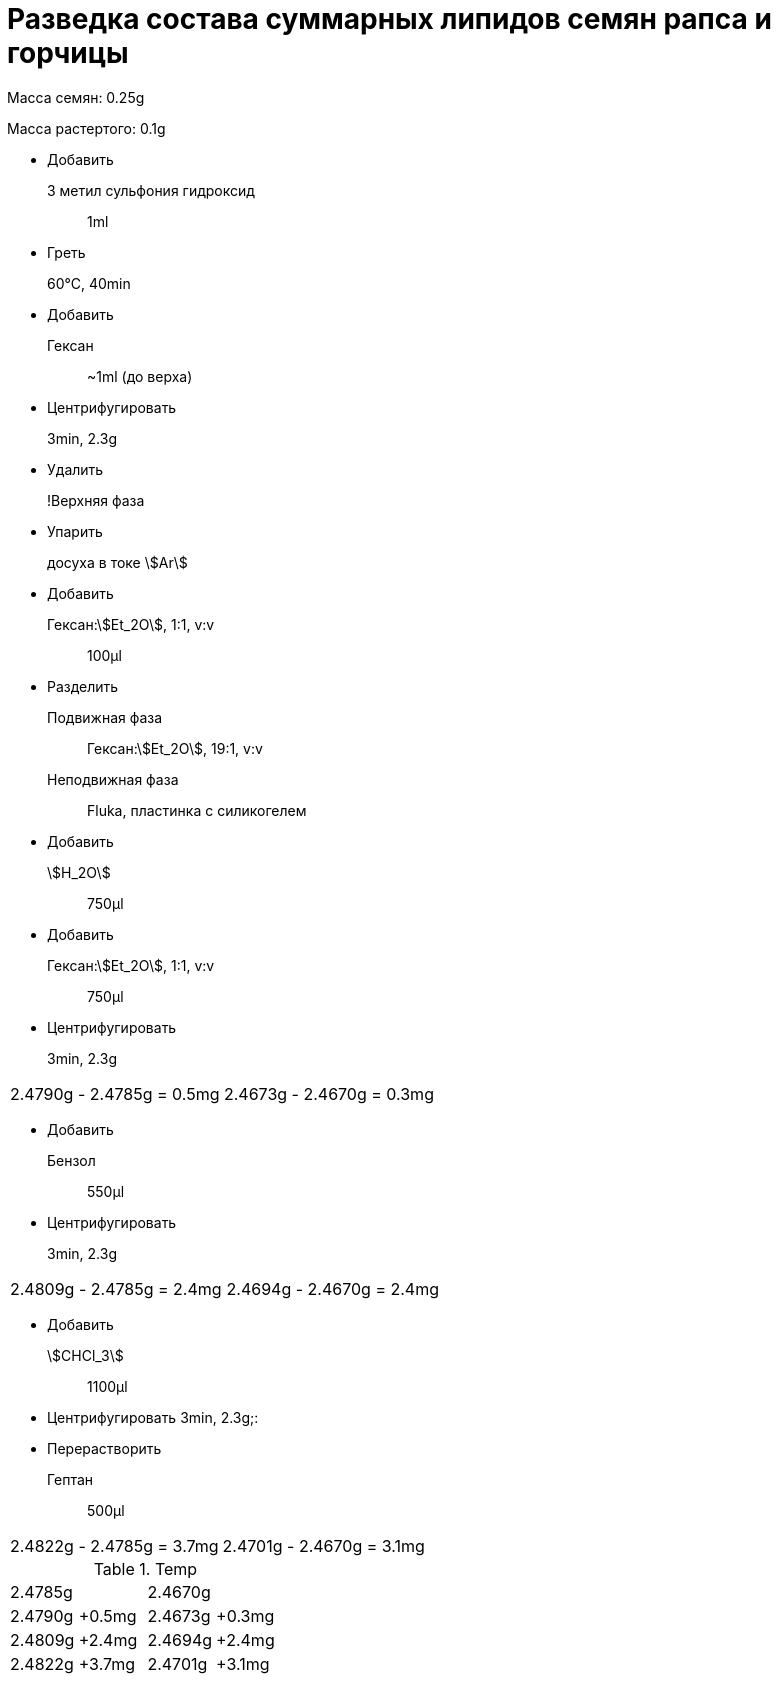 = Разведка состава суммарных липидов семян рапса и горчицы
:nofooter:
:stem:

Масса семян: 0.25g

Масса растертого: 0.1g

* Добавить
  3 метил сульфония гидроксид:: 1ml
* Греть
  60°C, 40min::
* Добавить
  Гексан:: ~1ml (до верха)
* Центрифугировать
  3min, 2.3g::
* Удалить
  !Верхняя фаза::
* Упарить
  досуха в токе stem:[Ar]::
* Добавить
  Гексан:stem:[Et_2O], 1:1, v:v:: 100μl
* Разделить
  Подвижная фаза:: Гексан:stem:[Et_2O], 19:1, v:v
  Неподвижная фаза:: Fluka, пластинка с силикогелем
* Добавить
  stem:[H_2O]:: 750μl
* Добавить
  Гексан:stem:[Et_2O], 1:1, v:v:: 750μl
* Центрифугировать
  3min, 2.3g::

[frame=all,grid=all]
|===
|2.4790g - 2.4785g = 0.5mg|2.4673g - 2.4670g = 0.3mg
|===

* Добавить
  Бензол:: 550μl
* Центрифугировать
  3min, 2.3g::

[frame=all,grid=all]
|===
|2.4809g - 2.4785g = 2.4mg|2.4694g - 2.4670g = 2.4mg
|===

* Добавить
  stem:[CHCl_3]:: 1100μl
* Центрифугировать
  3min, 2.3g;:

* Перерастворить
  Гептан:: 500μl

[frame=all,grid=all]
|===
|2.4822g - 2.4785g = 3.7mg|2.4701g - 2.4670g = 3.1mg
|===

.Temp
[cols="4*",frame=all,grid=all]
|===
2.+|2.4785g
2.+|2.4670g
|2.4790g|+0.5mg|2.4673g|+0.3mg
|2.4809g|+2.4mg|2.4694g|+2.4mg
|2.4822g|+3.7mg|2.4701g|+3.1mg
|===

